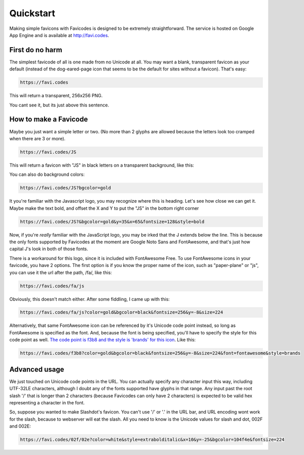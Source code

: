 ==========
Quickstart
==========

Making simple favicons with Favicodes is designed to be extremely straightforward. The
service is hosted on Google App Engine and is available at http://favi.codes.


First do no harm
================

The simplest favicode of all is one made from no Unicode at all. You may want a blank,
transparent favicon as your default (instead of the dog-eared-page icon that seems to
be the default for sites without a favicon). That's easy:

.. code-block::

    https://favi.codes

This will return a transparent, 256x256 PNG.

.. image:: https://favi.codes/

You cant see it, but its just above this sentence. 


How to make a Favicode
======================

Maybe you just want a simple letter or two. (No more than 2 glyphs are allowed 
because the letters look too cramped when there are 3 or more). 


.. code-block::

    https://favi.codes/JS

This will return a favicon with "JS" in black letters on a transparent background, like this:

.. image:: https://favi.codes/JS

You can also do background colors:

.. code-block::

    https://favi.codes/JS?bgcolor=gold

.. image:: https://favi.codes/JS?bgcolor=gold

It you're familiar with the Javascript logo, you may recognize where this is heading. 
Let's see how close we can get it. Maybe make the text bold, and offset the X and Y
to put the "JS" in the bottom right corner

.. code-block::

    https://favi.codes/JS?&bgcolor=gold&y=35&x=65&fontsize=128&style=bold

.. image:: https://favi.codes/JS?&bgcolor=gold&y=35&x=65&fontsize=128&style=bold

Now, if you're *really* familiar with the JavaScript logo, you may be irked that the
J extends below the line. This is because the only fonts supported by Favicodes at the moment are
Google Noto Sans and FontAwesome, and that's just how capital J's look in both of those fonts. 

There is a workaround for this logo, since it is included with FontAwesome Free.
To use FontAwesome icons in your favicode, you have 2 options. The first option is if you know the
proper name of the icon, such as "paper-plane" or "js", you can use it the url after
the path, /fa/, like this:

.. code-block::

    https://favi.codes/fa/js

.. image:: https://favi.codes/fa/js

Obviously, this doesn't match either. After some fiddling, I came up with this:

.. code-block::

    https://favi.codes/fa/js?color=gold&bgcolor=black&fontsize=256&y=-8&size=224

.. image:: https://favi.codes/fa/js?color=gold&bgcolor=black&fontsize=256&y=-8&size=224

Alternatively, that same FontAwesome icon can be referenced by it's Unicode code point instead, so long
as FontAwesome is specified as the font. And, because the font is being specified, you'll have
to specify the style for this code point as well. `The code point is f3b8 and the style is 'brands' for this icon <https://fontawesome.com/icons/js?style=brands>`_. Like this:

.. code-block::

    https://favi.codes/f3b8?color=gold&bgcolor=black&fontsize=256&y=-8&size=224&font=fontawesome&style=brands


Advanced usage
==============

We just touched on Unicode code points in the URL. You can actually specify any character input this way, 
including UTF-32LE characters, although I doubt any of the fonts supported have glyphs in that range. Any input
past the root slash '/' that is longer than 2 characters (because Favicodes can only have 2 characters) is expected
to be valid hex representing a character in the font. 

So, suppose you wanted to make Slashdot's favicon. You can't use '/' or '.' in the URL bar, and 
URL encoding wont work for the slash, because to webserver will eat the slash. All you need to
know is the Unicode values for slash and dot, 002F and 002E:

.. code-block::

    https://favi.codes/02f/02e?color=white&style=extrabolditalic&x=10&y=-25&bgcolor=104f4e&fontsize=224

.. image:: https://favi.codes/02f/02e?color=white&style=extrabolditalic&x=10&y=-25&bgcolor=104f4e&fontsize=224

